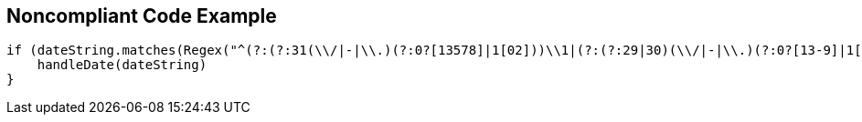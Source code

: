 == Noncompliant Code Example

----
if (dateString.matches(Regex("^(?:(?:31(\\/|-|\\.)(?:0?[13578]|1[02]))\\1|(?:(?:29|30)(\\/|-|\\.)(?:0?[13-9]|1[0-2])\\2))(?:(?:1[6-9]|[2-9]\\d)?\\d{2})$|^(?:29(\\/|-|\\.)0?2\\3(?:(?:(?:1[6-9]|[2-9]\\d)?(?:0[48]|[2468][048]|[13579][26])|(?:(?:16|[2468][048]|[3579][26])00))))$|^(?:0?[1-9]|1\\d|2[0-8])(\\/|-|\\.)(?:(?:0?[1-9])|(?:1[0-2]))\\4(?:(?:1[6-9]|[2-9]\\d)?\\d{2})$"))) {
    handleDate(dateString)
}
----
